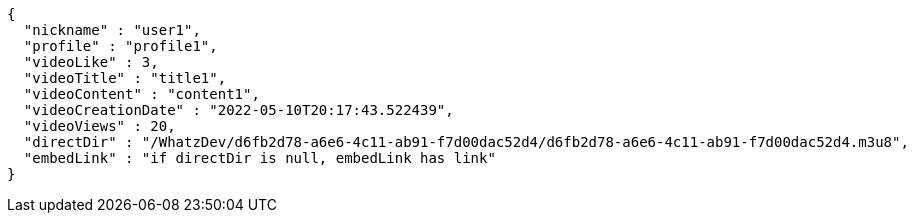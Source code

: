 [source,options="nowrap"]
----
{
  "nickname" : "user1",
  "profile" : "profile1",
  "videoLike" : 3,
  "videoTitle" : "title1",
  "videoContent" : "content1",
  "videoCreationDate" : "2022-05-10T20:17:43.522439",
  "videoViews" : 20,
  "directDir" : "/WhatzDev/d6fb2d78-a6e6-4c11-ab91-f7d00dac52d4/d6fb2d78-a6e6-4c11-ab91-f7d00dac52d4.m3u8",
  "embedLink" : "if directDir is null, embedLink has link"
}
----